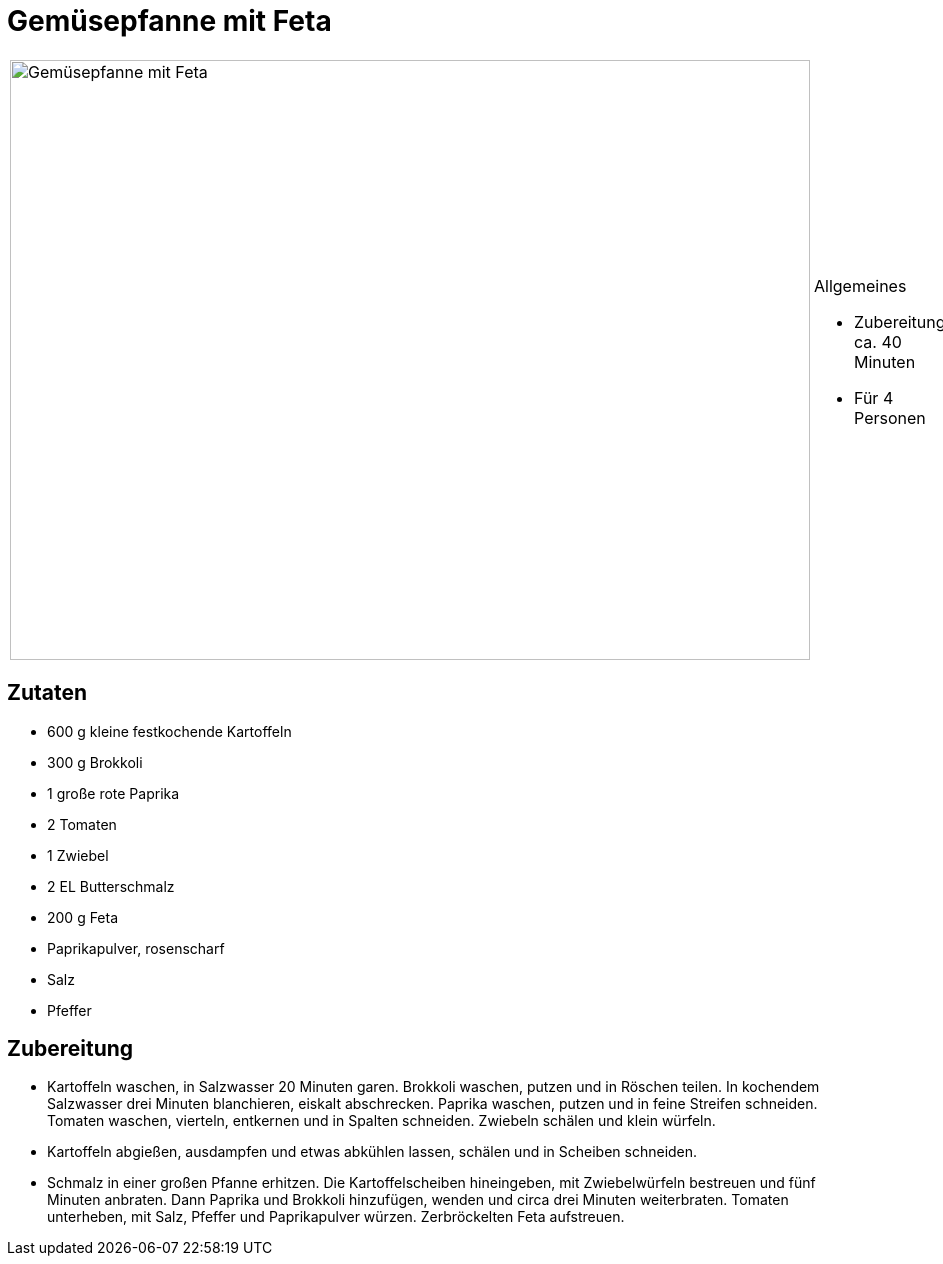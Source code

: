 = Gemüsepfanne mit Feta

[cols="1,1", frame="none", grid="none"]
|===
a|image::gemuesepfanne_mit_feta.jpg[Gemüsepfanne mit Feta,width=800,height=600,pdfwidth=80%,align="center"]
a|.Allgemeines
* Zubereitung: ca. 40 Minuten
* Für 4 Personen
|===

== Zutaten

* 600 g kleine festkochende Kartoffeln
* 300 g Brokkoli
* 1 große rote Paprika
* 2 Tomaten
* 1 Zwiebel
* 2 EL Butterschmalz
* 200 g Feta
* Paprikapulver, rosenscharf
* Salz
* Pfeffer

== Zubereitung

- Kartoffeln waschen, in Salzwasser 20 Minuten garen. Brokkoli waschen,
putzen und in Röschen teilen. In kochendem Salzwasser drei Minuten
blanchieren, eiskalt abschrecken. Paprika waschen, putzen und in feine
Streifen schneiden. Tomaten waschen, vierteln, entkernen und in Spalten
schneiden. Zwiebeln schälen und klein würfeln.
- Kartoffeln abgießen, ausdampfen und etwas abkühlen lassen, schälen und
in Scheiben schneiden.
- Schmalz in einer großen Pfanne erhitzen. Die Kartoffelscheiben
hineingeben, mit Zwiebelwürfeln bestreuen und fünf Minuten anbraten.
Dann Paprika und Brokkoli hinzufügen, wenden und circa drei Minuten
weiterbraten. Tomaten unterheben, mit Salz, Pfeffer und Paprikapulver
würzen. Zerbröckelten Feta aufstreuen.